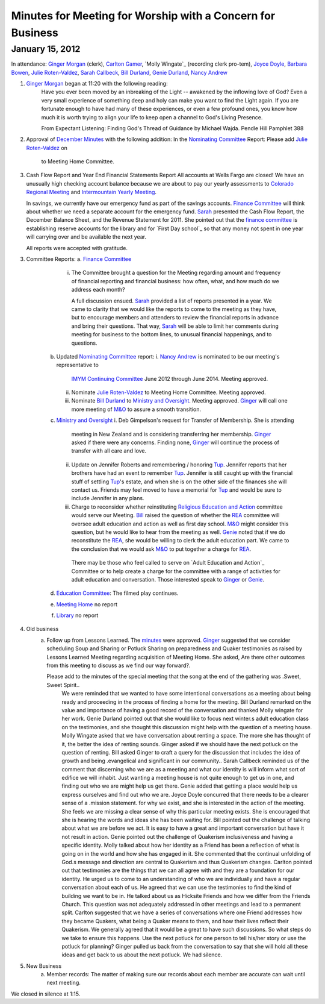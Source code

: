 Minutes for Meeting for Worship with a Concern for Business
===========================================================
January 15, 2012
----------------
In attendance:  `Ginger Morgan`_ (clerk), `Carlton Gamer`_, 
`Molly Wingate`_ (recording clerk pro-tem), `Joyce Doyle`_, `Barbara Bowen`_, 
`Julie Roten-Valdez`_, `Sarah Callbeck`_, `Bill Durland`_, `Genie Durland`_, 
`Nancy Andrew`_

1. `Ginger Morgan`_ began at 11:20 with the following reading:
    Have you ever been moved by an inbreaking of the Light  -- awakened by the 
    inflowing love of God? Even a very small experience of something deep and 
    holy can make you want to find the Light again.  If you are fortunate 
    enough to have had many of these experiences, or even a few profound ones, 
    you know how much it is worth trying to align your life to keep open a 
    channel to God's Living Presence.  

    From Expectant Listening: Finding God's Thread of Guidance by Michael Wajda. 
    Pendle Hill Pamphlet 388 

2. Approval of `December Minutes`_  with the following addition:
   In the `Nominating Committee`_ Report: Please add `Julie Roten-Valdez`_ on
    to Meeting Home Committee.  

3. Cash Flow Report and Year End Financial Statements Report
   All accounts at Wells Fargo are closed!  
   We have an unusually high checking account balance because we are about to 
   pay our yearly assessments to `Colorado Regional Meeting`_ and 
   `Intermountain Yearly Meeting`_.

   In savings, we currently have our emergency fund as part of the savings 
   accounts. `Finance Committee`_ will think about whether we need a 
   separate account for the emergency fund. `Sarah`_ presented the 
   Cash Flow Report, the December Balance Sheet, and the Revenue Statement 
   for 2011.  She pointed out that the `finance committee`_ is establishing 
   reserve accounts for the library and for `First Day school`_ so that any 
   money not spent in one year will carrying over and be available the next year.

   All reports were accepted with gratitude.

3. Committee Reports:
   a. `Finance Committee`_
       i. The Committee brought a question for the Meeting regarding amount and 
          frequency of financial reporting and financial business: how often, what,
          and how much do we address each month?

          A full discussion ensued.  `Sarah`_ provided a list of reports 
          presented in a year.  We came to clarity that we would like the reports
          to come to the meeting as they have, but to encourage members and 
          attenders to review the financial reports in advance and bring their 
          questions. That way, `Sarah`_ will be able to limit her comments 
          during meeting for business to the bottom lines, to unusual financial 
          happenings, and to questions. 

    b. Updated `Nominating Committee`_ report: 
       i. `Nancy Andrew`_ is nominated to be our meeting's representative to 
          `IMYM Continuing Committee`_ June 2012 through June 2014. Meeting 
          approved.
       ii. Nominate `Julie Roten-Valdez`_ to Meeting Home Committee.  
           Meeting approved. 
       iii. Nominate `Bill Durland`_ to `Ministry and Oversight`_.  Meeting 
            approved. `Ginger`_ will call one more meeting of `M&O`_ to assure a smooth transition.    
    c. `Ministry and Oversight`_ 
       i. Deb Gimpelson's request for Transfer of Membership. She is attending 
          meeting in New Zealand and is considering transferring her membership. 
          `Ginger`_ asked if there were any concerns. Finding none, `Ginger`_ 
          will continue the process of transfer with all care and love.
       ii. Update on Jennifer Roberts and remembering / honoring `Tup`_.  
           Jennifer reports that her brothers have had an event to remember `Tup`_. 
           Jennifer is still caught up with the financial stuff of settling `Tup`_'s  
           estate, and when she is on the other side of the finances she will 
           contact us. Friends may feel moved to have a memorial for `Tup`_ and
           would be sure to include Jennifer in any plans.
       iii. Charge to reconsider whether reinstituting 
            `Religious Education and Action`_ committee would serve our Meeting.  
            `Bill`_ raised the question of whether the `REA`_ committee will 
            oversee adult education and action as well as first day school. 
            `M&O`_ might consider this question, but he would like to hear from the 
            meeting as well. `Genie`_ noted that if we do reconstitute the `REA`_, 
            she would be willing to clerk the adult education part. We came to 
            the conclusion that we would ask `M&O`_ to put together a charge for `REA`_.

           There may be those who feel called to serve on 
           `Adult Education and Action`_ Committee or to help create a charge for 
           the committee with a range of activities for adult education and conversation. 
           Those interested speak to `Ginger`_ or `Genie`_. 
    d. `Education Committee`_: The filmed play continues.
    e. `Meeting Home`_ no report
    f. `Library`_ no report
4. Old business
    a. Follow up from Lessons Learned.  The `minutes`_ were approved. `Ginger`_ 
       suggested that we consider scheduling Soup and Sharing or Potluck Sharing 
       on preparedness and Quaker testimonies as raised by Lessons Learned 
       Meeting regarding acquisition of Meeting Home.  She asked, 
       Are there other outcomes from this meeting to discuss as we find our way forward?.  

       Please add to the minutes of the special meeting that the song at the end of the gathering was .Sweet, Sweet Spirit..
	We were reminded that we wanted to have some intentional conversations as a meeting about being ready and proceeding in the process of finding a home for the meeting.
	Bill Durland remarked on the value and importance of having a good record of the conversation and thanked Molly wingate for her work.
	Genie Durland pointed out that she would like to focus next winter.s adult education class on the testimonies, and she thought this discussion might help with the question of a meeting house.
	Molly Wingate asked that we have conversation about renting a space.  The more she has thought of it, the better the idea of renting sounds.
	Ginger asked if we should have the next potluck on the question of renting.  Bill asked Ginger to craft a query for the discussion that includes the idea of growth and being .evangelical and significant in our community..
	Sarah Callbeck reminded us of the comment that discerning who we are as a meeting and what our identity is will inform what sort of edifice we will inhabit.  Just wanting a meeting house is not quite enough to get us in one, and finding out who we are might help us get there.
	Genie added that getting a place would help us express ourselves and find out who we are.
	Joyce Doyle concurred that there needs to be a clearer sense of a .mission statement. for why we exist, and she is interested in the action of the meeting.  She feels we are missing a clear sense of why this particular meeting exists. She is encouraged that she is hearing the words and ideas she has been waiting for. 
	Bill pointed out the challenge of talking about what we are before we act.  It is easy to have a great and important conversation but have it not result in action.
	Genie pointed out the challenge of Quakerism inclusiveness and having a specific identity. 
	Molly talked about how her identity as a Friend has been a reflection of what is going on in the world and how she has engaged in it. She commented that the continual unfolding of God.s message and direction are central to Quakerism and thus Quakerism changes.    
	Carlton pointed out that testimonies are the things that we can all agree with and they are a foundation for our identity.  He urged us to come to an understanding of who we are individually and have a regular conversation about each of us.  He agreed that we can use the testimonies to find the kind of building we want to be in.  He talked about us as Hicksite Friends and how we differ from the Friends Church. This question was not adequately addressed in other meetings and lead to a permanent split. Carlton suggested that we have a series of conversations where one Friend addresses how they became Quakers, what being a Quaker means to them, and how their lives reflect their Quakerism.  
	We generally agreed that it would be a great to have such discussions. So what steps do we take to ensure this happens. Use the next potluck for one person to tell his/her story or use the potluck for planning?  Ginger pulled us back from the conversation to say that she will hold all these ideas and get back to us about the next potluck. We had silence. 
5. New Business
	a.  Member records: The matter of making sure our records about each member are accurate can wait until next meeting.

We closed in silence at 1:15.

.. _`Nancy Andrew`: http://coloradospringsquakers.org/Friends/NancyAndrew/
.. _`Barbara Bowen`: http://coloradospringsquakers.org/Friends/BarbaraBowen/
.. _`Ann Daugherty`: http://coloradospringsquakers.org/Friends/AnnDaugherty/
.. _`Bill`: http://coloradospringsquakers.org/Friends/BillDurland/
.. _`Bill Durland`: http://coloradospringsquakers.org/Friends/BillDurland/
.. _`Genie`: http://coloradospringsquakers.org/Friends/GenieDurland/
.. _`Genie Durland`: http://coloradospringsquakers.org/Friends/GenieDurland/
.. _`Joyce Doyle`: http://coloradospringsquakers.org/Friends/JoyceDoyle/
.. _`Sarah`: http://coloradospringsquakers.org/Friends/SarahCallbeck/
.. _`Sarah Callbeck`: http://coloradospringsquakers.org/Friends/SarahCallbeck/
.. _`Carlton Gamer`: http://coloradospringsquakers.org/Friends/CarltonGamer/
.. _`Lisa`: http://coloradospringsquakers.org/Friends/LisaLister/
.. _`Lisa Lister`: http://coloradospringsquakers.org/Friends/LisaLister/
.. _`Ginger`: http://coloradospringsquakers.org/Friends/GingerMorgan/
.. _`Ginger Morgan`: http://coloradospringsquakers.org/Friends/GingerMorgan/
.. _`Tup`: http://coloradospringsquakers.org/Friends/TupRoberts/
.. _`Julie Roten-Valdez`: http://coloradospringsquakers.org/Friends/JulieRoten-Valdez/
.. _`Molly`: http://coloradospringsquakers.org/Friends/MollyWingate/
.. _`Molly Wingate: http://coloradospringsquakers.org/Friends/MollyWingate/
.. _`December Minutes`: http://coloradospringsquakers.org/minutes/2011/12/10/business
.. _`minutes`: http://coloradospringsquakers.org/minutes/2012/01/special
.. _`Colorado Regional Meeting`: http://coloradospringsquakers.org/ColoradoRegionalMeeting/
.. _`Education Committee`: http://coloradospringsquakers.org/FirstDaySchool
.. _`finance Committee`: http://coloradospringsquakers.org/committees/Finance/
.. _`Finance Committee`: http://coloradospringsquakers.org/committees/Finance/
.. _`Intermountain Yearly Meeting`: http://coloradospringsquakers.org/imym/
.. _`IMYM Continuing Committee`: http://coloradospringsquakers.org/imym/committees/Continuing
.. _`Library`: http://coloradospringsquakers.org/Library
.. _`Meeting Home`: http://coloradospringsquakers.org/committees/MeetingHome
.. _`Ministry and Oversight`: http://coloradospringsquakers.org/committees/M&O/
.. _`M&O`: http://coloradospringsquakers.org/committees/M&O/
.. _`Nominating Committee`: http://coloradospringsquakers.org/committees/Nominating/
.. _`REA`: http://coloradospringsquakers.org/committees/rea
.. _`Religious Education and Action`: http://coloradospringsquakers.org/committees/rea
